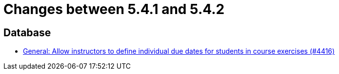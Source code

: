 = Changes between 5.4.1 and 5.4.2

== Database

* link:https://www.github.com/ls1intum/Artemis/commit/3537a6aa62a835dd473709a2e8191b68e42e6f4d[General: Allow instructors to define individual due dates for students in course exercises (#4416)]


